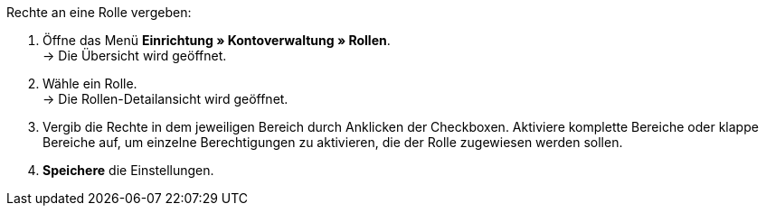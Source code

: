[.instruction]
Rechte an eine Rolle vergeben:

. Öffne das Menü *Einrichtung » Kontoverwaltung » Rollen*. +
→ Die Übersicht wird geöffnet.
. Wähle ein Rolle. +
→ Die Rollen-Detailansicht wird geöffnet.
. Vergib die Rechte in dem jeweiligen Bereich durch Anklicken der Checkboxen. Aktiviere komplette Bereiche oder klappe Bereiche auf, um einzelne Berechtigungen zu aktivieren, die der Rolle zugewiesen werden sollen.
. *Speichere* die Einstellungen.
